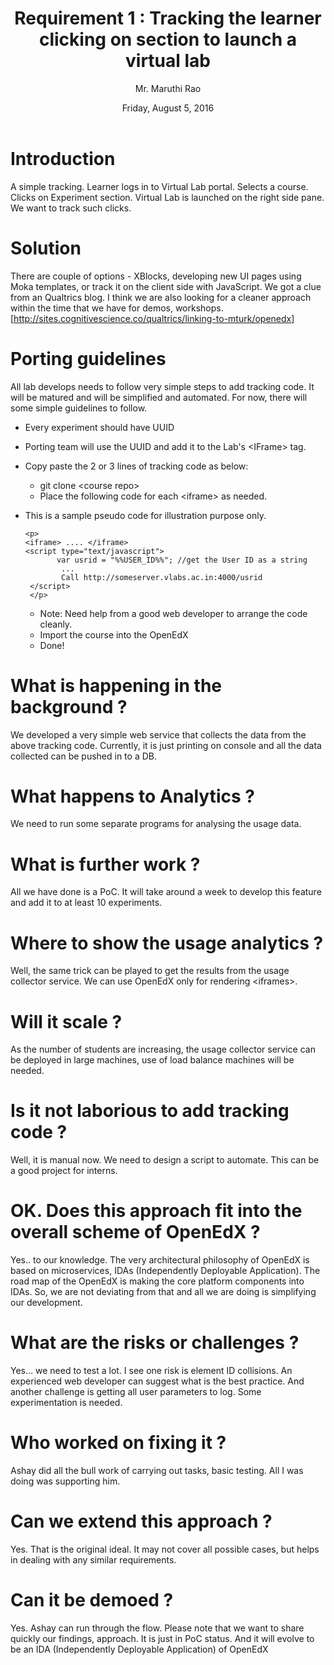 #+Title: Requirement 1 : Tracking the learner clicking on section to launch a virtual lab
#+Date: Friday, August 5, 2016
#+Author: Mr. Maruthi Rao


* Introduction
  A simple tracking. Learner logs in to Virtual Lab portal. Selects a
  course. Clicks on Experiment section. Virtual Lab is launched on the
  right side pane.  We want to track such clicks.

* Solution
  There are couple of options - XBlocks, developing new UI pages using
  Moka templates, or track it on the client side with JavaScript.  We
  got a clue from an Qualtrics blog. I think we are also looking for a
  cleaner approach within the time that we have for demos, workshops.
  [http://sites.cognitivescience.co/qualtrics/linking-to-mturk/openedx]

* Porting guidelines
  All lab develops needs to follow very simple steps to add tracking
  code. It will be matured and will be simplified and automated. For
  now, there will some simple guidelines to follow.

  + Every experiment should have UUID
  + Porting team will use the UUID and add it to the Lab's <IFrame> tag.
  + Copy paste the 2 or 3 lines of tracking code as below:
    + git clone <course repo>
    + Place the following code for each <iframe> as needed.
  + This is a sample pseudo code for illustration purpose only. 
     #+BEGIN_SRC 
      <p>
      <iframe> .... </iframe> 
      <script type="text/javascript">
             var usrid = "%%USER_ID%%"; //get the User ID as a string  
              ...
              Call http://someserver.vlabs.ac.in:4000/usrid
       </script>
       </p>
      #+END_SRC
   + Note: Need help from a good web developer to arrange the code cleanly.
   + Import the course into the OpenEdX
   + Done!

* What is happening in the background ?
  We developed a very simple web service that collects the data from
  the above tracking code. Currently, it is just printing on console
  and all the data collected can be pushed in to a DB.

* What happens to Analytics ?
  We need to run some separate programs for analysing the usage data.

* What is further work ?
  All we have done is a PoC. It will take around a week to develop
  this feature and add it to at least 10 experiments.

* Where to show the usage analytics ?
  Well, the same trick can be played to get the results from the usage
  collector service. We can use OpenEdX only for rendering <iframes>.

* Will it scale ?
  As the number of students are increasing, the usage collector
  service can be deployed in large machines, use of load balance
  machines will be needed.

* Is it not laborious to add tracking code ?
  Well, it is manual now. We need to design a script to automate. This
  can be a good project for interns.

* OK. Does this approach fit into the overall scheme of OpenEdX ?
  Yes.. to our knowledge. The very architectural philosophy of OpenEdX
  is based on microservices, IDAs (Independently Deployable
  Application). The road map of the OpenEdX is making the core
  platform components into IDAs.  So, we are not deviating from that
  and all we are doing is simplifying our development.

* What are the risks or challenges ?
  Yes... we need to test a lot. I see one risk is element ID
  collisions. An experienced web developer can suggest what is the
  best practice.  And another challenge is getting all user parameters
  to log. Some experimentation is needed.

* Who worked on fixing it ?
  Ashay did all the bull work of carrying out tasks, basic
  testing. All I was doing was supporting him.

* Can we extend this approach ?
  Yes. That is the original ideal. It may not cover all possible
  cases, but helps in dealing with any similar requirements.

* Can it be demoed ?
  Yes. Ashay can run through the flow. Please note that we want to
  share quickly our findings, approach. It is just in PoC status. And
  it will evolve to be an IDA (Independently Deployable Application)
  of OpenEdX
